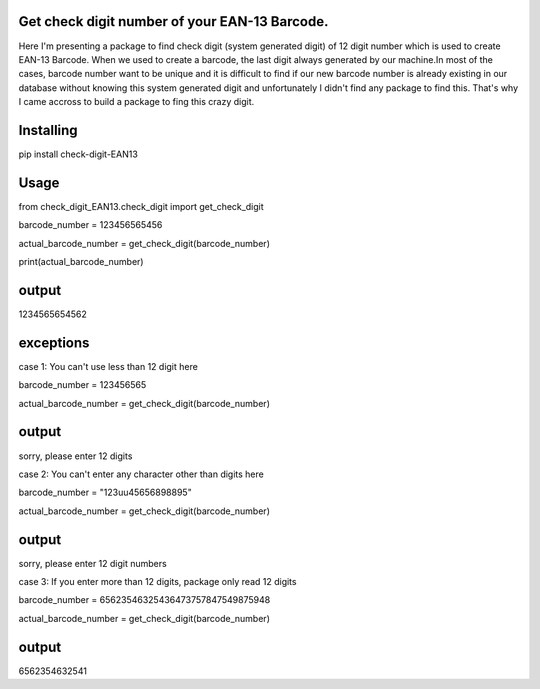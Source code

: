 Get  check digit number of your EAN-13 Barcode.
=================================================

Here I'm presenting  a package to find check digit (system generated digit) of 12 digit number which is used
to create EAN-13 Barcode. When we used to create a barcode, the last digit always generated by our machine.In most
of the cases, barcode number want to be unique and it is difficult to find if our new barcode number is already existing in our 
database without knowing this system generated digit and unfortunately I didn't find any package to find this.
That's why I came accross to build a package to fing this crazy digit. 

Installing
================
pip install check-digit-EAN13

Usage
======
from check_digit_EAN13.check_digit import get_check_digit

barcode_number = 123456565456

actual_barcode_number = get_check_digit(barcode_number)

print(actual_barcode_number)


output
=================
1234565654562



exceptions
============
case 1: 
You can't use less than 12 digit here


barcode_number = 123456565

actual_barcode_number = get_check_digit(barcode_number)

output
=================
sorry, please enter 12 digits


case 2: 
You can't enter any character other than digits here


barcode_number = "123uu45656898895"

actual_barcode_number = get_check_digit(barcode_number)

output
=================
sorry, please enter 12 digit numbers



case 3: 
If you enter more than 12 digits, package only read 12 digits


barcode_number = 65623546325436473757847549875948

actual_barcode_number = get_check_digit(barcode_number)

output
=================
6562354632541
